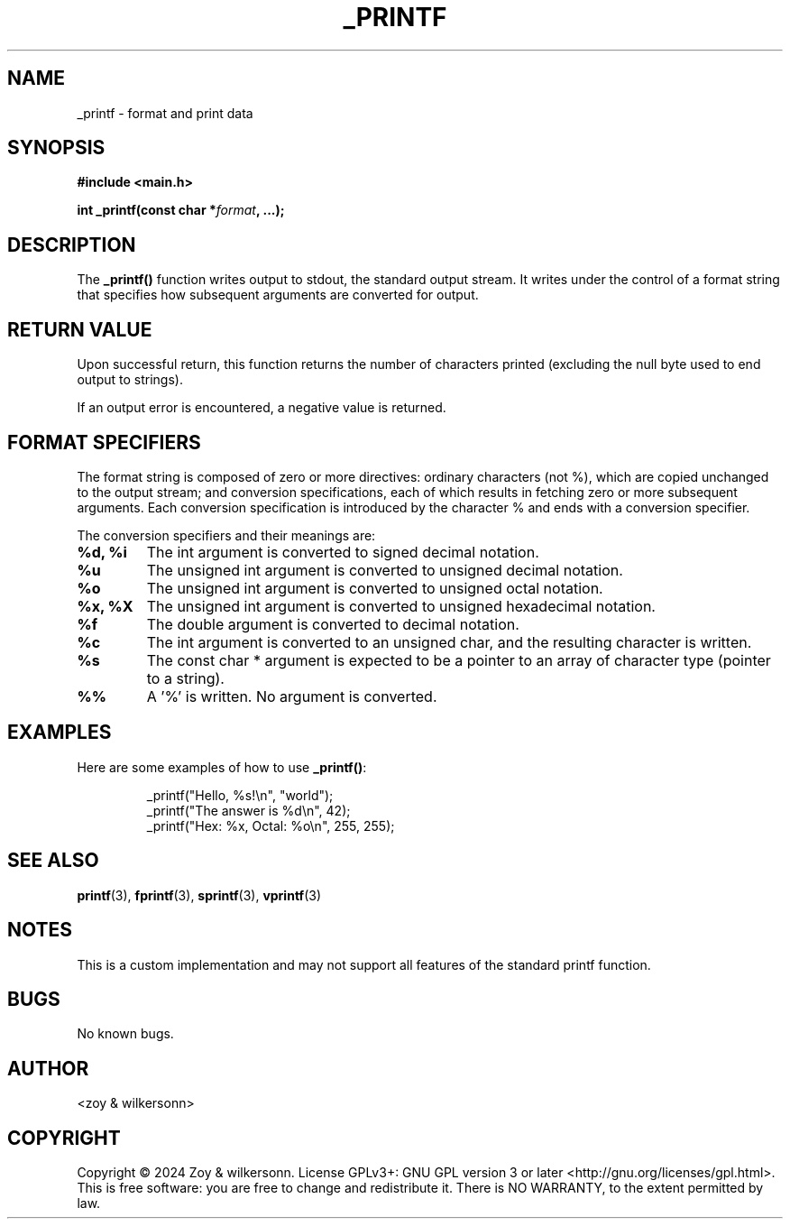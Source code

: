 .TH _PRINTF 3 "July 2024" "Version 1.0" "Custom C Library Functions"
.SH NAME
_printf \- format and print data
.SH SYNOPSIS
.B #include <main.h>
.PP
.BI "int _printf(const char *" format ", ...);"
.SH DESCRIPTION
The
.B _printf()
function writes output to stdout, the standard output stream. It writes under the control of a format string that specifies how subsequent arguments are converted for output.
.SH RETURN VALUE
Upon successful return, this function returns the number of characters printed (excluding the null byte used to end output to strings).
.PP
If an output error is encountered, a negative value is returned.
.SH FORMAT SPECIFIERS
The format string is composed of zero or more directives: ordinary characters (not %), which are copied unchanged to the output stream; and conversion specifications, each of which results in fetching zero or more subsequent arguments. Each conversion specification is introduced by the character % and ends with a conversion specifier.
.PP
The conversion specifiers and their meanings are:
.TP
.B %d, %i
The int argument is converted to signed decimal notation.
.TP
.B %u
The unsigned int argument is converted to unsigned decimal notation.
.TP
.B %o
The unsigned int argument is converted to unsigned octal notation.
.TP
.B %x, %X
The unsigned int argument is converted to unsigned hexadecimal notation.
.TP
.B %f
The double argument is converted to decimal notation.
.TP
.B %c
The int argument is converted to an unsigned char, and the resulting character is written.
.TP
.B %s
The const char * argument is expected to be a pointer to an array of character type (pointer to a string).
.TP
.B %%
A '%' is written. No argument is converted.
.SH EXAMPLES
Here are some examples of how to use
.BR _printf() :
.PP
.nf
.RS
_printf("Hello, %s!\\n", "world");
_printf("The answer is %d\\n", 42);
_printf("Hex: %x, Octal: %o\\n", 255, 255);
.RE
.fi
.SH SEE ALSO
.BR printf (3),
.BR fprintf (3),
.BR sprintf (3),
.BR vprintf (3)
.SH NOTES
This is a custom implementation and may not support all features of the standard printf function.
.SH BUGS
No known bugs.
.SH AUTHOR
<zoy & wilkersonn>
.SH COPYRIGHT
Copyright © 2024 Zoy & wilkersonn. License GPLv3+: GNU GPL version 3 or later <http://gnu.org/licenses/gpl.html>.
.br
This is free software: you are free to change and redistribute it. There is NO WARRANTY, to the extent permitted by law.
